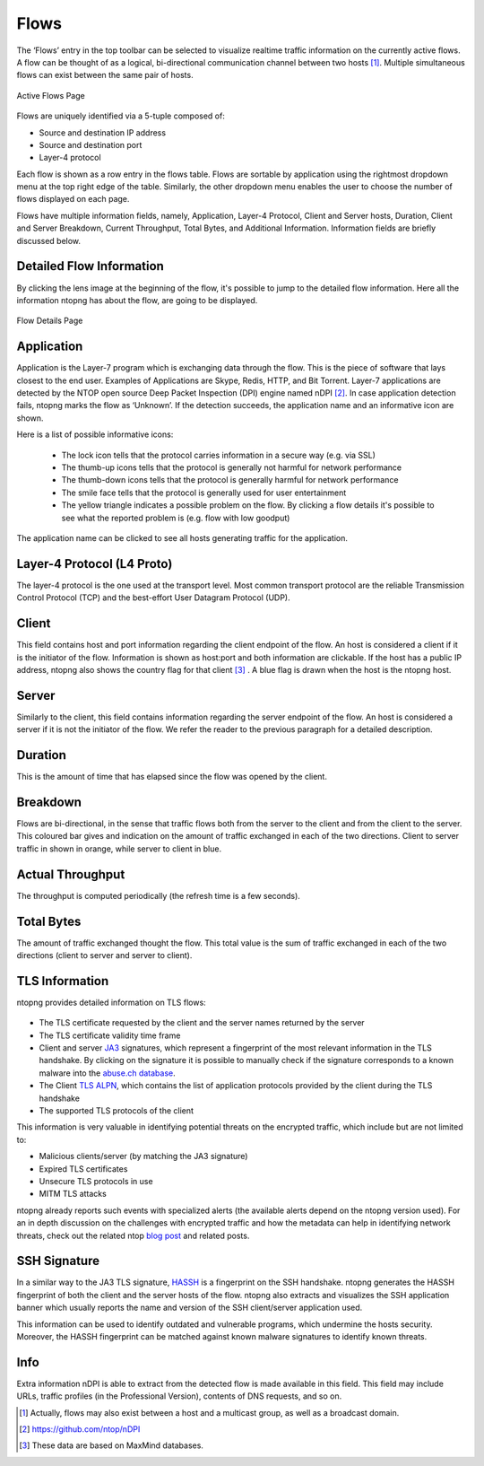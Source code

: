 .. _WebGuiFlows:

Flows
#####

The ‘Flows’ entry in the top toolbar can be selected to visualize realtime traffic information on the currently
active flows. A flow can be thought of as a logical, bi-directional communication channel between two
hosts [1]_. Multiple simultaneous flows can exist between the same pair of hosts.

.. figure:: ../img/web_gui_flows_active.png
  :align: center
  :alt: Active Flows

  Active Flows Page

Flows are uniquely identified via a 5-tuple composed of:

- Source and destination IP address
- Source and destination port
- Layer-4 protocol

Each flow is shown as a row entry in the flows table. Flows are sortable by application using the rightmost
dropdown menu at the top right edge of the table. Similarly, the other dropdown menu enables the user
to choose the number of flows displayed on each page.

Flows have multiple information fields, namely, Application, Layer-4 Protocol, Client and Server hosts,
Duration, Client and Server Breakdown, Current Throughput, Total Bytes, and Additional Information.
Information fields are briefly discussed below.

Detailed Flow Information
-------------------------

By clicking the lens image at the beginning of the flow, it's possible to jump to the detailed flow information. Here all the information ntopng has about the flow, are going to be displayed.

.. figure:: ../img/web_gui_flows_details.png
  :align: center
  :alt: Flow Details

  Flow Details Page


Application
-----------

Application is the Layer-7 program which is exchanging data through the flow. This is the piece of
software that lays closest to the end user. Examples of Applications are Skype, Redis, HTTP, and Bit
Torrent. Layer-7 applications are detected by the NTOP open source Deep Packet Inspection (DPI) engine
named nDPI [2]_. In case application detection fails, ntopng marks the flow as ‘Unknown’. If the detection
succeeds, the application name and an informative icon are shown.

Here is a list of possible informative icons:

  - The lock icon tells that the protocol carries information in a secure way (e.g. via SSL)
  - The thumb-up icons tells that the protocol is generally not harmful for network performance
  - The thumb-down icons tells that the protocol is generally harmful for network performance
  - The smile face tells that the protocol is generally used for user entertainment
  - The yellow triangle indicates a possible problem on the flow. By clicking a flow details it's possible to see what the reported problem is (e.g. flow with low goodput)

The application name can be clicked to see all hosts generating traffic for the application.

Layer-4 Protocol (L4 Proto)
---------------------------

The layer-4 protocol is the one used at the transport level. Most common transport protocol are the
reliable Transmission Control Protocol (TCP) and the best-effort User Datagram Protocol (UDP).

Client
------

This field contains host and port information regarding the client endpoint of the flow. An host is
considered a client if it is the initiator of the flow. Information is shown as host:port and both information
are clickable. If the host has a public IP address, ntopng also shows the country flag for that client [3]_ . A blue
flag is drawn when the host is the ntopng host.

Server
------

Similarly to the client, this field contains information regarding the server endpoint of the flow. An host is
considered a server if it is not the initiator of the flow. We refer the reader to the previous paragraph for a
detailed description.

Duration
--------

This is the amount of time that has elapsed since the flow was opened by the client.

Breakdown
---------

Flows are bi-directional, in the sense that traffic flows both from the server to the client and from the client
to the server. This coloured bar gives and indication on the amount of traffic exchanged in each of the two
directions. Client to server traffic in shown in orange, while server to client in blue.

Actual Throughput
-----------------

The throughput is computed periodically (the refresh time is a few seconds).

Total Bytes
-----------

The amount of traffic exchanged thought the flow. This total value is the sum of traffic exchanged in each
of the two directions (client to server and server to client).

TLS Information
---------------

ntopng provides detailed information on TLS flows:

.. figure:: ../img/web_gui_flows_tls_information.png
  :align: center
  :alt: TLS information

- The TLS certificate requested by the client and the server names returned by the server
- The TLS certificate validity time frame
- Client and server `JA3`_ signatures, which represent a fingerprint of the most relevant
  information in the TLS handshake. By clicking on the signature it is possible to manually
  check if the signature corresponds to a known malware into the `abuse.ch database`_.
- The Client `TLS ALPN`_, which contains the list of application protocols provided
  by the client during the TLS handshake
- The supported TLS protocols of the client

This information is very valuable in identifying potential threats on the encrypted traffic,
which include but are not limited to:

- Malicious clients/server (by matching the JA3 signature)
- Expired TLS certificates
- Unsecure TLS protocols in use
- MITM TLS attacks

ntopng already reports such events with specialized alerts (the available alerts
depend on the ntopng version used). For an in depth discussion on the challenges with encrypted traffic and how
the metadata can help in identifying network threats, check out the related ntop
`blog post`_ and related posts.

SSH Signature
-------------

In a similar way to the JA3 TLS signature, `HASSH`_ is a fingerprint on the SSH handshake.
ntopng generates the HASSH fingerprint of both the client and the server hosts of the flow.
ntopng also extracts and visualizes the SSH application banner which usually reports the
name and version of the SSH client/server application used.

This information can be used to identify outdated and vulnerable programs, which
undermine the hosts security. Moreover, the HASSH fingerprint can be matched against
known malware signatures to identify known threats.

.. _`HASSH`: https://engineering.salesforce.com/open-sourcing-hassh-abed3ae5044c

Info
----

Extra information nDPI is able to extract from the detected flow is made available in this field. This field
may include URLs, traffic profiles (in the Professional Version), contents of DNS requests, and so on.

.. [1] Actually, flows may also exist between a host and a multicast group, as well as a broadcast domain.
.. [2] https://github.com/ntop/nDPI
.. [3] These data are based on MaxMind databases.
.. _`JA3`: https://github.com/salesforce/ja3
.. _`TLS ALPN`: https://en.wikipedia.org/wiki/Application-Layer_Protocol_Negotiation
.. _`blog post`: https://www.ntop.org/ndpi/effective-tls-fingerprinting-beyond-ja3
.. _`abuse.ch database`: https://sslbl.abuse.ch/ja3-fingerprints
